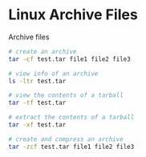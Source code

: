 * Linux Archive Files
:PROPERTIES:
:CUSTOM_ID: linux-archive-files
:END:
Archive files

#+begin_src sh
# create an archive
tar -cf test.tar file1 file2 file3

# view info of an archive
ls -ltr test.tar

# view the contents of a tarball
tar -tf test.tar

# extract the contents of a tarball
tar -xf test.tar

# create and compress an archive
tar -zcf test.tar file1 file2 file3
#+end_src
